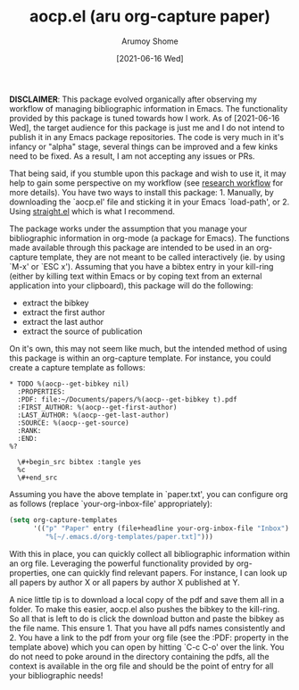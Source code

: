 #+title: aocp.el (aru org-capture paper)
#+date: [2021-06-16 Wed]
#+author: Arumoy Shome

*DISCLAIMER*: This package evolved organically after observing my
workflow of managing bibliographic information in Emacs. The
functionality provided by this package is tuned towards how I work. As
of [2021-06-16 Wed], the target audience for this package is just me
and I do not intend to publish it in any Emacs package repositories.
The code is very much in it's infancy or "alpha" stage, several things
can be improved and a few kinks need to be fixed. As a result, I am
not accepting any issues or PRs.

That being said, if you stumble upon this package and wish to use it,
it may help to gain some perspective on my workflow (see [[https://arumoy.me/org/20210603_203538--zettel--research-workflow.html][research
workflow]] for more details). You have two ways to install this
package: 1. Manually, by downloading the `aocp.el' file and sticking
it in your Emacs `load-path', or 2. Using [[https://github.com/raxod502/straight.el][straight.el]] which is what I
recommend.

The package works under the assumption that you manage your
bibliographic information in org-mode (a package for Emacs). The
functions made available through this package are intended to be used
in an org-capture template, they are not meant to be called
interactively (ie. by using `M-x' or `ESC x'). Assuming that you have
a bibtex entry in your kill-ring (either by killing text within Emacs
or by coping text from an external application into your clipboard),
this package will do the following:

+ extract the bibkey
+ extract the first author
+ extract the last author
+ extract the source of publication

On it's own, this may not seem like much, but the intended method of
using this package is within an org-capture template. For instance,
you could create a capture template as follows:

#+begin_example
* TODO %(aocp--get-bibkey nil)
  :PROPERTIES:
  :PDF: file:~/Documents/papers/%(aocp--get-bibkey t).pdf
  :FIRST_AUTHOR: %(aocp--get-first-author)
  :LAST_AUTHOR: %(aocp--get-last-author)
  :SOURCE: %(aocp--get-source)
  :RANK:
  :END:
%?

  \#+begin_src bibtex :tangle yes
  %c
  \#+end_src
#+end_example

Assuming you have the above template in `paper.txt', you can configure
org as follows (replace `your-org-inbox-file' appropriately):

#+begin_src emacs-lisp
  (setq org-capture-templates
        '(("p" "Paper" entry (file+headline your-org-inbox-file "Inbox")
           "%[~/.emacs.d/org-templates/paper.txt]")))
#+end_src

With this in place, you can quickly collect all bibliographic
information within an org file. Leveraging the powerful functionality
provided by org-properties, one can quickly find relevant papers. For
instance, I can look up all papers by author X or all papers by author
X published at Y.

A nice little tip is to download a local copy of the pdf and save them
all in a folder. To make this easier, aocp.el also pushes the bibkey
to the kill-ring. So all that is left to do is click the download
button and paste the bibkey as the file name. This ensure 1. That you
have all pdfs names consistently and 2. You have a link to the pdf
from your org file (see the :PDF: property in the template above)
which you can open by hitting `C-c C-o' over the link. You do not need
to poke around in the directory containing the pdfs, all the context
is available in the org file and should be the point of entry for all
your bibliographic needs!
